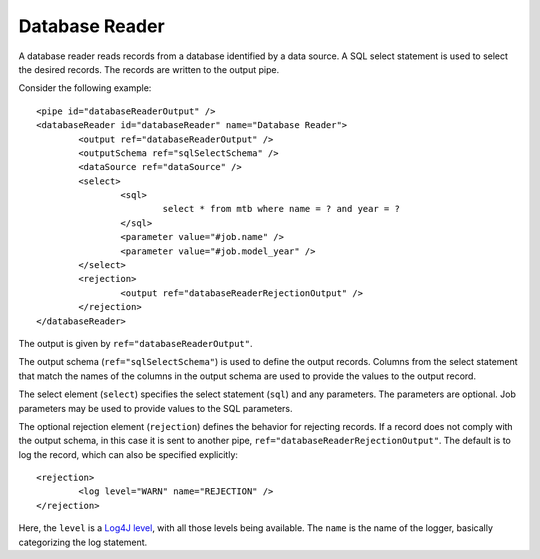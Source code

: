 .. _database-reader:

Database Reader
---------------

A database reader reads records from a database identified by a data source. A SQL select statement is used to select the desired records. The records are written to the output pipe.

Consider the following example::

	<pipe id="databaseReaderOutput" />
	<databaseReader id="databaseReader" name="Database Reader">
		<output ref="databaseReaderOutput" />
		<outputSchema ref="sqlSelectSchema" />
		<dataSource ref="dataSource" />
		<select>
			<sql>
				select * from mtb where name = ? and year = ?
			</sql>
			<parameter value="#job.name" />
			<parameter value="#job.model_year" />
		</select>
		<rejection>
			<output ref="databaseReaderRejectionOutput" />
		</rejection>
	</databaseReader>

The output is given by ``ref="databaseReaderOutput"``.

The output schema (``ref="sqlSelectSchema"``) is used to define the output records. Columns from the select statement that match the names of the columns in the output schema are used to provide the values to the output record.

The select element (``select``) specifies the select statement (``sql``) and any parameters. The parameters are optional. Job parameters may be used to provide values to the SQL parameters.

The optional rejection element (``rejection``) defines the behavior for rejecting records. If a record does not comply with the output schema, in this case it is sent to another pipe, ``ref="databaseReaderRejectionOutput"``. The default is to log the record, which can also be specified explicitly::

	<rejection>
		<log level="WARN" name="REJECTION" />
	</rejection>
	
Here, the ``level`` is a `Log4J level <https://logging.apache.org/log4j/2.x/log4j-api/apidocs/org/apache/logging/log4j/Level.html>`_, with all those levels being available.  The ``name`` is the name of the logger, basically categorizing the log statement.
